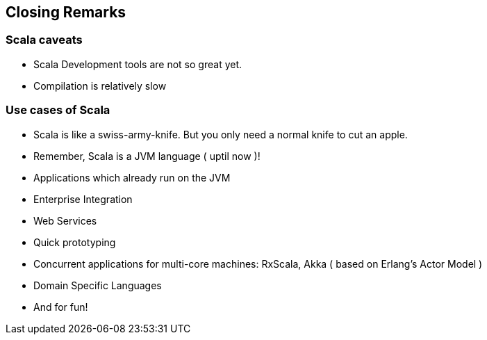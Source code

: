 
== Closing Remarks

=== Scala caveats

* Scala Development tools are not so great yet.
* Compilation is relatively slow

=== Use cases of Scala

* Scala is like a swiss-army-knife. But you only need a normal knife to
cut an apple.
* Remember, Scala is a JVM language ( uptil now )!
* Applications which already run on the JVM
* Enterprise Integration
* Web Services
* Quick prototyping
* Concurrent applications for multi-core machines: RxScala, Akka ( based
on Erlang's Actor Model )
* Domain Specific Languages
* And for fun!
